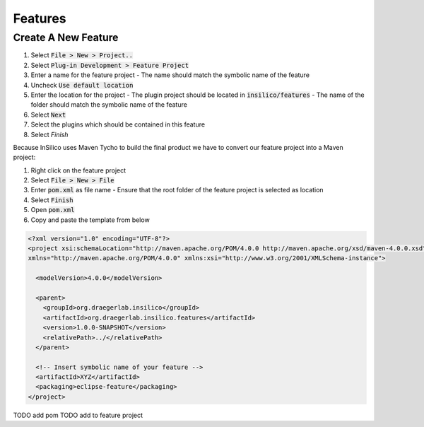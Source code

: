 ========
Features
========

Create A New Feature
====================

1. Select :code:`File > New > Project..`
2. Select :code:`Plug-in Development > Feature Project`
3. Enter a name for the feature project
   - The name should match the symbolic name of the feature
4. Uncheck :code:`Use default location`
5. Enter the location for the project
   - The plugin project should be located in :code:`insilico/features`
   - The name of the folder should match the symbolic name of the feature
6. Select :code:`Next`
7. Select the plugins which should be contained in this feature
8. Select `Finish`

Because InSilico uses Maven Tycho to build the final product we have to convert
our feature project into a Maven project:

1. Right click on the feature project
2. Select :code:`File > New > File`
3. Enter :code:`pom.xml` as file name
   - Ensure that the root folder of the feature project is selected as location
4. Select :code:`Finish`
5. Open :code:`pom.xml`
6. Copy and paste the template from below

.. code-block:: xml

  <?xml version="1.0" encoding="UTF-8"?>
  <project xsi:schemaLocation="http://maven.apache.org/POM/4.0.0 http://maven.apache.org/xsd/maven-4.0.0.xsd"
  xmlns="http://maven.apache.org/POM/4.0.0" xmlns:xsi="http://www.w3.org/2001/XMLSchema-instance">

    <modelVersion>4.0.0</modelVersion>

    <parent>
      <groupId>org.draegerlab.insilico</groupId>
      <artifactId>org.draegerlab.insilico.features</artifactId>
      <version>1.0.0-SNAPSHOT</version>
      <relativePath>../</relativePath>
    </parent>

    <!-- Insert symbolic name of your feature -->
    <artifactId>XYZ</artifactId>
    <packaging>eclipse-feature</packaging>
  </project>



TODO add pom
TODO add to feature project
